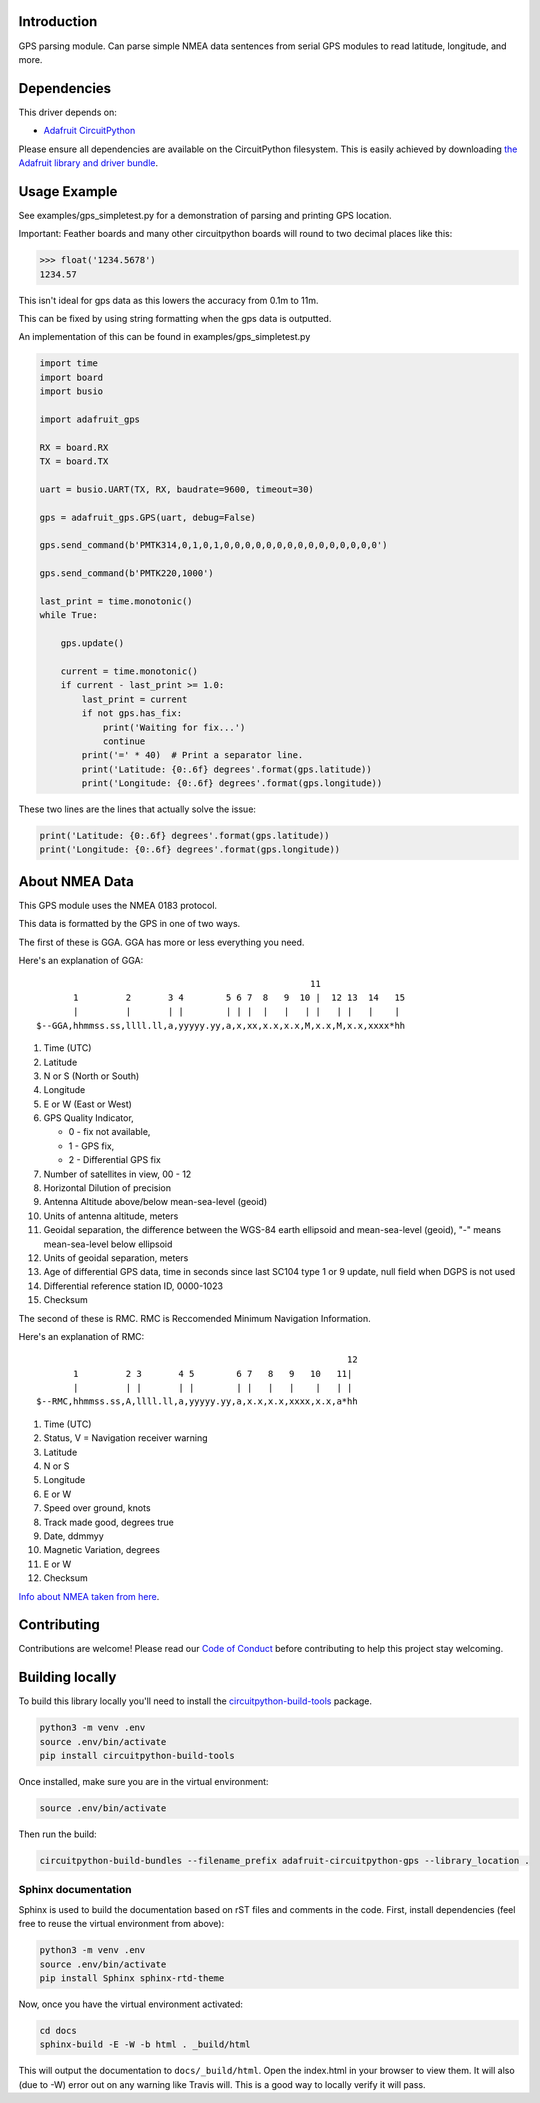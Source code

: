 
Introduction
============

.. image:: https://readthedocs.org/projects/adafruit-circuitpython-gps/badge/?version=latest
    :target: https://circuitpython.readthedocs.io/projects/gps/en/latest/
    :alt: Documentation Status

.. image :: https://img.shields.io/discord/327254708534116352.svg
    :target: https://discord.gg/nBQh6qu
    :alt: Discord

.. image:: https://travis-ci.com/adafruit/Adafruit_CircuitPython_GPS.svg?branch=master
    :target: https://travis-ci.com/adafruit/Adafruit_CircuitPython_GPS
    :alt: Build Status

GPS parsing module.  Can parse simple NMEA data sentences from serial GPS
modules to read latitude, longitude, and more.


Dependencies
=============
This driver depends on:

* `Adafruit CircuitPython <https://github.com/adafruit/circuitpython>`_

Please ensure all dependencies are available on the CircuitPython filesystem.
This is easily achieved by downloading
`the Adafruit library and driver bundle <https://github.com/adafruit/Adafruit_CircuitPython_Bundle>`_.

Usage Example
=============

See examples/gps_simpletest.py for a demonstration of parsing and printing GPS location.

Important: 
Feather boards and many other circuitpython boards will round to two decimal places like this:

.. code-block:: python

    >>> float('1234.5678')
    1234.57

This isn't ideal for gps data as this lowers the accuracy from 0.1m to 11m. 

This can be fixed by using string formatting when the gps data is outputted.

An implementation of this can be found in examples/gps_simpletest.py

.. code-block:: python

    import time
    import board
    import busio

    import adafruit_gps

    RX = board.RX
    TX = board.TX

    uart = busio.UART(TX, RX, baudrate=9600, timeout=30)

    gps = adafruit_gps.GPS(uart, debug=False)

    gps.send_command(b'PMTK314,0,1,0,1,0,0,0,0,0,0,0,0,0,0,0,0,0,0,0')

    gps.send_command(b'PMTK220,1000')

    last_print = time.monotonic()
    while True:

        gps.update()

        current = time.monotonic()
        if current - last_print >= 1.0:
            last_print = current
            if not gps.has_fix:
                print('Waiting for fix...')
                continue
            print('=' * 40)  # Print a separator line.
            print('Latitude: {0:.6f} degrees'.format(gps.latitude))
            print('Longitude: {0:.6f} degrees'.format(gps.longitude))


These two lines are the lines that actually solve the issue:

.. code-block:: python

    print('Latitude: {0:.6f} degrees'.format(gps.latitude))
    print('Longitude: {0:.6f} degrees'.format(gps.longitude))
   
About NMEA Data
===============
This GPS module uses the NMEA 0183 protocol.

This data is formatted by the GPS in one of two ways.

The first of these is GGA. GGA has more or less everything you need.

Here's an explanation of GGA:
::

                                                        11
           1         2       3 4        5 6 7  8   9  10 |  12 13  14   15
           |         |       | |        | | |  |   |   | |   | |   |    |
    $--GGA,hhmmss.ss,llll.ll,a,yyyyy.yy,a,x,xx,x.x,x.x,M,x.x,M,x.x,xxxx*hh


1. Time (UTC)
2. Latitude
3. N or S (North or South)
4. Longitude
5. E or W (East or West)
6. GPS Quality Indicator,

   * 0 - fix not available,
   * 1 - GPS fix,
   * 2 - Differential GPS fix
    
7. Number of satellites in view, 00 - 12
8. Horizontal Dilution of precision
9. Antenna Altitude above/below mean-sea-level (geoid)
10. Units of antenna altitude, meters
11. Geoidal separation, the difference between the WGS-84 earth ellipsoid and mean-sea-level (geoid), "-" means mean-sea-level below ellipsoid
12. Units of geoidal separation, meters
13. Age of differential GPS data, time in seconds since last SC104 type 1 or 9 update, null field when DGPS is not used
14. Differential reference station ID, 0000-1023
15. Checksum

The second of these is RMC. RMC is Reccomended Minimum Navigation Information.

Here's an explanation of RMC:
::

                                                               12
           1         2 3       4 5        6 7   8   9   10   11|
           |         | |       | |        | |   |   |    |   | |
    $--RMC,hhmmss.ss,A,llll.ll,a,yyyyy.yy,a,x.x,x.x,xxxx,x.x,a*hh

1. Time (UTC)
2. Status, V = Navigation receiver warning
3. Latitude
4. N or S
5. Longitude
6. E or W
7. Speed over ground, knots
8. Track made good, degrees true
9. Date, ddmmyy
10. Magnetic Variation, degrees
11. E or W
12. Checksum


`Info about NMEA taken from here
<https://www.tronico.fi/OH6NT/docs/NMEA0183.pdf/>`_.

Contributing
============

Contributions are welcome! Please read our `Code of Conduct
<https://github.com/adafruit/Adafruit_CircuitPython_gps/blob/master/CODE_OF_CONDUCT.md>`_
before contributing to help this project stay welcoming.

Building locally
================

To build this library locally you'll need to install the
`circuitpython-build-tools <https://github.com/adafruit/circuitpython-build-tools>`_ package.

.. code-block:: shell

    python3 -m venv .env
    source .env/bin/activate
    pip install circuitpython-build-tools

Once installed, make sure you are in the virtual environment:

.. code-block:: shell

    source .env/bin/activate

Then run the build:

.. code-block:: shell

    circuitpython-build-bundles --filename_prefix adafruit-circuitpython-gps --library_location .

Sphinx documentation
-----------------------

Sphinx is used to build the documentation based on rST files and comments in the code. First,
install dependencies (feel free to reuse the virtual environment from above):

.. code-block:: shell

    python3 -m venv .env
    source .env/bin/activate
    pip install Sphinx sphinx-rtd-theme

Now, once you have the virtual environment activated:

.. code-block:: shell

    cd docs
    sphinx-build -E -W -b html . _build/html

This will output the documentation to ``docs/_build/html``. Open the index.html in your browser to
view them. It will also (due to -W) error out on any warning like Travis will. This is a good way to
locally verify it will pass.
